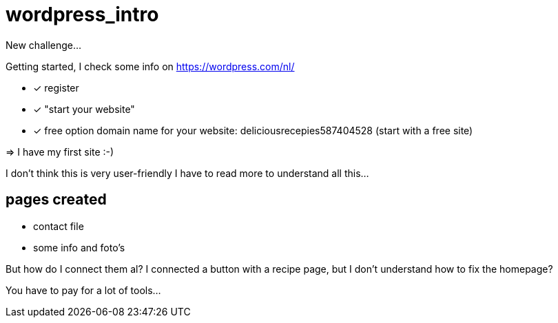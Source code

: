 = wordpress_intro

New challenge...

Getting started, I check some info on https://wordpress.com/nl/

- [x] register
- [x]  "start your website"
- [x] free option domain name for your website: deliciousrecepies587404528 (start with a free site)

=> I have my first site :-)


I don't think this is very user-friendly
I have to read more to understand all this...

## pages created
 - contact file
 - some info and foto's


But how do I connect them al? I connected a button with a recipe page, but I don't understand how to fix the homepage?

You have to pay for a lot of tools...





